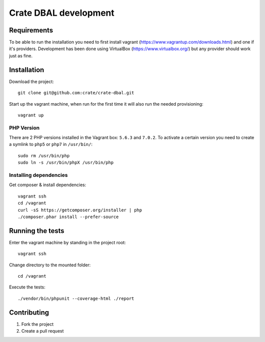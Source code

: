 ======================
Crate DBAL development
======================

Requirements
============
To be able to run the installation you need to first install vagrant
(https://www.vagrantup.com/downloads.html) and one if it's
providers. Development has been done using VirtualBox
(https://www.virtualbox.org/) but any provider should work just as fine.


Installation
============
Download the project::

    git clone git@github.com:crate/crate-dbal.git

Start up the vagrant machine, when run for the first time it will also
run the needed provisioning::

    vagrant up

PHP Version
-----------

There are 2 PHP versions installed in the Vagrant box: ``5.6.3`` and ``7.0.2``.
To activate a certain version you need to create a symlink to ``php5`` or ``php7``
in ``/usr/bin/``::

    sudo rm /usr/bin/php
    sudo ln -s /usr/bin/phpX /usr/bin/php

Installing dependencies
-----------------------

Get composer & install dependencies::

    vagrant ssh
    cd /vagrant
    curl -sS https://getcomposer.org/installer | php
    ./composer.phar install --prefer-source


Running the tests
=================

Enter the vagrant machine by standing in the project root::

    vagrant ssh

Change directory to the mounted folder::

    cd /vagrant

Execute the tests::

    ./vendor/bin/phpunit --coverage-html ./report

Contributing
============

1. Fork the project
2. Create a pull request
